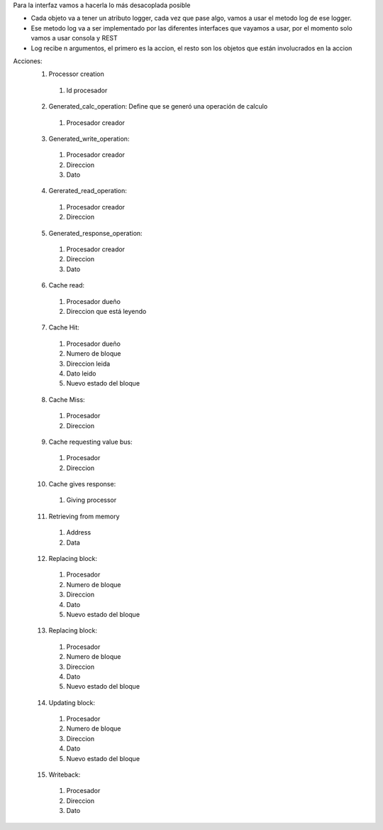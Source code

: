 Para la interfaz vamos a hacerla lo más desacoplada posible

- Cada objeto va a tener un atributo logger, cada vez que pase algo, vamos 
  a usar el metodo log de ese logger.
- Ese metodo log va a ser implementado por las diferentes interfaces
  que vayamos a usar, por el momento solo vamos a usar consola y REST
- Log recibe n argumentos, el primero es la accion, el resto son los
  objetos que están involucrados en la accion

Acciones:
  1. Processor creation
    1. Id procesador
  2. Generated_calc_operation: Define que se generó una operación de calculo
    1. Procesador creador
  3. Generated_write_operation:
    1. Procesador creador
    2. Direccion
    3. Dato
  4. Gererated_read_operation:
    1. Procesador creador
    2. Direccion
  5. Generated_response_operation:
    1. Procesador creador
    2. Direccion
    3. Dato
  6. Cache read:
    1. Procesador dueño
    2. Direccion que está leyendo
  7. Cache Hit:
    1. Procesador dueño
    2. Numero de bloque
    3. Direccion leida
    4. Dato leido
    5. Nuevo estado del bloque
  8. Cache Miss:
    1. Procesador
    2. Direccion
  9. Cache requesting value bus:
    1. Procesador 
    2. Direccion
  10. Cache gives response:
    1. Giving processor
  11. Retrieving from memory
    1. Address
    2. Data
  12. Replacing block:
    1. Procesador
    2. Numero de bloque
    3. Direccion
    4. Dato
    5. Nuevo estado del bloque

  13. Replacing block:
    1. Procesador
    2. Numero de bloque
    3. Direccion
    4. Dato
    5. Nuevo estado del bloque
  14. Updating block:
    1. Procesador
    2. Numero de bloque
    3. Direccion
    4. Dato
    5. Nuevo estado del bloque
  15. Writeback:
    1. Procesador
    2. Direccion
    3. Dato


